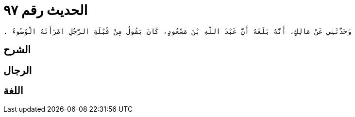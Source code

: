 
= الحديث رقم ٩٧

[quote.hadith]
----
وَحَدَّثَنِي عَنْ مَالِكٍ، أَنَّهُ بَلَغَهُ أَنَّ عَبْدَ اللَّهِ بْنَ مَسْعُودٍ، كَانَ يَقُولُ مِنْ قُبْلَةِ الرَّجُلِ امْرَأَتَهُ الْوُضُوءُ ‏.‏
----

== الشرح

== الرجال

== اللغة
    